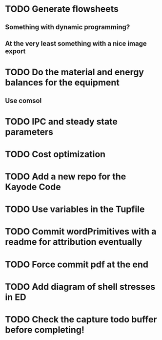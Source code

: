 
* TODO Generate flowsheets
** Something with dynamic programming?
** At the very least something with a nice image export
* TODO Do the material and energy balances for the equipment
** Use comsol
* TODO IPC and steady state parameters
* TODO Cost optimization

* TODO Add a new repo for the Kayode Code 

* TODO Use variables in the Tupfile 

* TODO Commit wordPrimitives with a readme for attribution eventually 

* TODO Force commit pdf at the end 

* TODO Add diagram of shell stresses in ED

* TODO Check the capture todo buffer before completing! 

